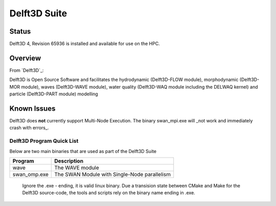-------------------------
Delft3D Suite
-------------------------
=======
Status
=======
Delft3D 4, Revision 65936 is installed and available for use on the HPC.

.. Delft3D: 
==========
Overview 
========== 
From `Delft3D`_: 

Delft3D is Open Source Software and facilitates the hydrodynamic (Delft3D-FLOW module), morphodynamic (Delft3D-MOR module), waves (Delft3D-WAVE module), water quality (Delft3D-WAQ module including the DELWAQ kernel) and particle (Delft3D-PART module) modelling


================================
Known Issues
================================

Delft3D does **not** currently support Multi-Node Execution.  The binary swan_mpi.exe will _not work and immediately crash with errors_.


+++++++++++++++++++++++++
Delft3D Program Quick List
+++++++++++++++++++++++++

Below are two main binaries that are used as part of the Delft3D Suite

+--------------+----------------------------------------------+
| Program      | Description                                  |
+==============+==============================================+
| wave         | The WAVE module                              |
+--------------+----------------------------------------------+
| swan_omp.exe | The SWAN Module with Single-Node parallelism |
+--------------+----------------------------------------------+

    Ignore the .exe - ending, it is valid linux binary. Due a transision state between CMake and Make for the Delft3D source-code, 
    the tools and scripts rely on the binary name ending in .exe.
